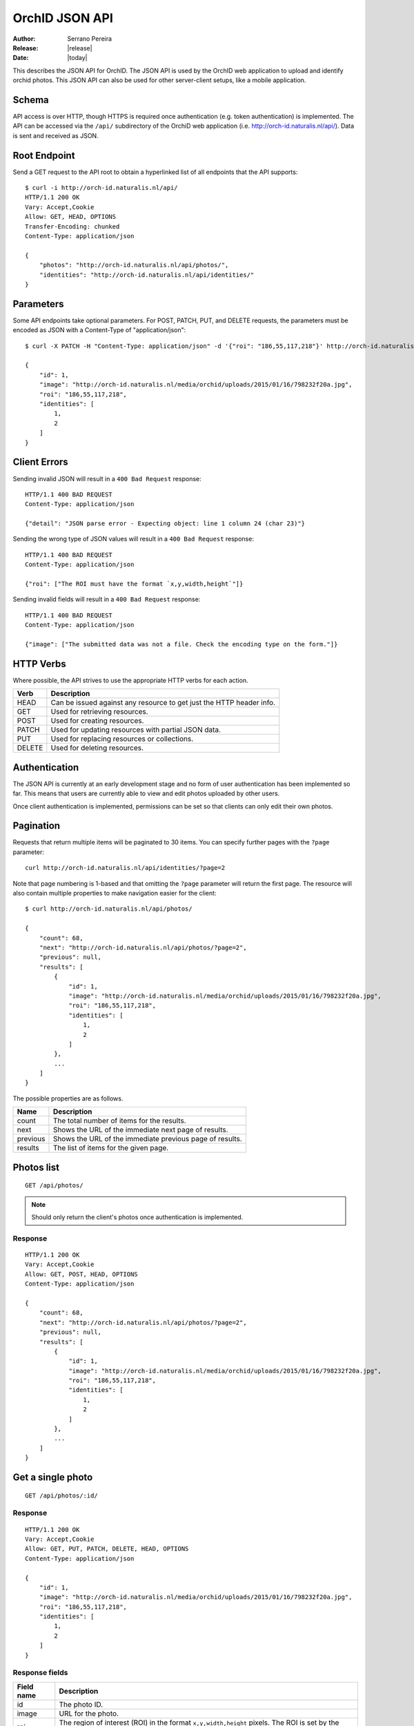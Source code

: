 .. _orchid-api:

===============
OrchID JSON API
===============

:Author: Serrano Pereira
:Release: |release|
:Date: |today|

This describes the JSON API for OrchID. The JSON API is used by the OrchID
web application to upload and identify orchid photos. This JSON API can also
be used for other server-client setups, like a mobile application.

Schema
======

API access is over HTTP, though HTTPS is required once authentication (e.g.
token authentication) is implemented. The API can be accessed via the ``/api/``
subdirectory of the OrchiD web application (i.e.
http://orch-id.naturalis.nl/api/). Data is sent and received as JSON.

Root Endpoint
=============

Send a GET request to the API root to obtain a hyperlinked list of all endpoints
that the API supports::

    $ curl -i http://orch-id.naturalis.nl/api/
    HTTP/1.1 200 OK
    Vary: Accept,Cookie
    Allow: GET, HEAD, OPTIONS
    Transfer-Encoding: chunked
    Content-Type: application/json

    {
        "photos": "http://orch-id.naturalis.nl/api/photos/",
        "identities": "http://orch-id.naturalis.nl/api/identities/"
    }

Parameters
==========

Some API endpoints take optional parameters. For POST, PATCH, PUT, and DELETE
requests, the parameters must be encoded as JSON with a Content-Type of
"application/json"::

    $ curl -X PATCH -H "Content-Type: application/json" -d '{"roi": "186,55,117,218"}' http://orch-id.naturalis.nl/api/photos/1/

    {
        "id": 1,
        "image": "http://orch-id.naturalis.nl/media/orchid/uploads/2015/01/16/798232f20a.jpg",
        "roi": "186,55,117,218",
        "identities": [
            1,
            2
        ]
    }

Client Errors
=============

Sending invalid JSON will result in a ``400 Bad Request`` response::

    HTTP/1.1 400 BAD REQUEST
    Content-Type: application/json

    {"detail": "JSON parse error - Expecting object: line 1 column 24 (char 23)"}

Sending the wrong type of JSON values will result in a ``400 Bad Request``
response::

    HTTP/1.1 400 BAD REQUEST
    Content-Type: application/json

    {"roi": ["The ROI must have the format `x,y,width,height`"]}

Sending invalid fields will result in a ``400 Bad Request`` response::

    HTTP/1.1 400 BAD REQUEST
    Content-Type: application/json

    {"image": ["The submitted data was not a file. Check the encoding type on the form."]}


HTTP Verbs
==========

Where possible, the API strives to use the appropriate HTTP verbs for each
action.

======  =============
 Verb    Description
======  =============
HEAD    Can be issued against any resource to get just the HTTP header info.
GET     Used for retrieving resources.
POST    Used for creating resources.
PATCH   Used for updating resources with partial JSON data.
PUT     Used for replacing resources or collections.
DELETE  Used for deleting resources.
======  =============

Authentication
==============

The JSON API is currently at an early development stage and no form of user
authentication has been implemented so far. This means that users are currently
able to view and edit photos uploaded by other users.

Once client authentication is implemented, permissions can be set so that
clients can only edit their own photos.

Pagination
==========

Requests that return multiple items will be paginated to 30 items. You can
specify further pages with the ``?page`` parameter::

    curl http://orch-id.naturalis.nl/api/identities/?page=2

Note that page numbering is 1-based and that omitting the ``?page`` parameter
will return the first page. The resource will also contain multiple properties
to make navigation easier for the client::

    $ curl http://orch-id.naturalis.nl/api/photos/

    {
        "count": 68,
        "next": "http://orch-id.naturalis.nl/api/photos/?page=2",
        "previous": null,
        "results": [
            {
                "id": 1,
                "image": "http://orch-id.naturalis.nl/media/orchid/uploads/2015/01/16/798232f20a.jpg",
                "roi": "186,55,117,218",
                "identities": [
                    1,
                    2
                ]
            },
            ...
        ]
    }

The possible properties are as follows.

=========  ===========
Name       Description
=========  ===========
count      The total number of items for the results.
next       Shows the URL of the immediate next page of results.
previous   Shows the URL of the immediate previous page of results.
results    The list of items for the given page.
=========  ===========


Photos list
===========

::

    GET /api/photos/

.. note::

    Should only return the client's photos once authentication is implemented.

Response
--------

::

    HTTP/1.1 200 OK
    Vary: Accept,Cookie
    Allow: GET, POST, HEAD, OPTIONS
    Content-Type: application/json

    {
        "count": 68,
        "next": "http://orch-id.naturalis.nl/api/photos/?page=2",
        "previous": null,
        "results": [
            {
                "id": 1,
                "image": "http://orch-id.naturalis.nl/media/orchid/uploads/2015/01/16/798232f20a.jpg",
                "roi": "186,55,117,218",
                "identities": [
                    1,
                    2
                ]
            },
            ...
        ]
    }


Get a single photo
==================

::

    GET /api/photos/:id/

Response
--------

::

    HTTP/1.1 200 OK
    Vary: Accept,Cookie
    Allow: GET, PUT, PATCH, DELETE, HEAD, OPTIONS
    Content-Type: application/json

    {
        "id": 1,
        "image": "http://orch-id.naturalis.nl/media/orchid/uploads/2015/01/16/798232f20a.jpg",
        "roi": "186,55,117,218",
        "identities": [
            1,
            2
        ]
    }

Response fields
---------------

===========  =============
Field name   Description
===========  =============
id           The photo ID.
image        URL for the photo.
roi          The region of interest (ROI) in the format ``x,y,width,height``
             pixels. The ROI is set by the client when the flower is selected
             in the image.
identities   List of identifications made for the photo. This only lists the
             IDs for the identities.
===========  =============


Upload a photo
==============

::

    POST /api/photos/

Example::

    curl -F image=@Mexipedium_xerophyticum.jpg http://orch-id.naturalis.nl/api/photos/

.. note::

    Clients must be authenticated to upload photos once authentication is
    implemented.

Response
--------

::

    HTTP/1.1 201 CREATED
    Vary: Accept,Cookie
    Allow: GET, POST, HEAD, OPTIONS
    Content-Type: application/json

    {
        "id": 26,
        "image": "http://orch-id.naturalis.nl/media/orchid/uploads/2015/02/16/915995be75.jpg",
        "roi": null,
        "identities": []
    }


Update a photo
==============

::

    PATCH /api/photos/:id/

Example::

    curl -X PATCH -H 'Content-Type: application/json' -d '{"roi": "0,0,300,300"}' http://orch-id.naturalis.nl/api/photos/26/

.. note::

    Clients should only be able to update their own photos once authentication
    is implemented.

Response
--------

::

    HTTP/1.1 201 CREATED
    Vary: Accept,Cookie
    Allow: GET, POST, HEAD, OPTIONS
    Content-Type: application/json

    {
        "id": 26,
        "image": "http://orch-id.naturalis.nl/media/orchid/uploads/2015/02/16/915995be75.jpg",
        "roi": "0,0,300,300",
        "identities": []
    }


Identify a photo
================

::

    GET /api/photos/:id/identify/
    POST /api/photos/:id/identify/

Example::

    curl http://orch-id.naturalis.nl/api/photos/26/identify/

Example with modified region of interest (ROI)::

    curl -X POST -H 'Content-Type: application/json' -d '{"roi": "30,92,764,812"}' http://orch-id.naturalis.nl/api/photos/26/identify/

.. note::

    Clients should only be able to identify their own photos once authentication
    is implemented.

Response
--------

::

    HTTP/1.1 200 OK
    Vary: Accept,Cookie
    Allow: GET, POST, HEAD, OPTIONS
    Content-Type: application/json

    {
        "id": 26,
        "image": "http://orch-id.naturalis.nl/media/orchid/uploads/2015/02/16/915995be75.jpg",
        "roi": "30,92,764,812",
        "identities": [
            108,
            109
        ]
    }


List identities for a photo
===========================

List all the identities for a given photo::

    GET /api/photos/:id/identities/

Example::

    curl http://orch-id.naturalis.nl/api/photos/26/identities/

Response
--------

::

    HTTP/1.1 200 OK
    Vary: Accept,Cookie
    Allow: GET, HEAD, OPTIONS
    Content-Type: application/json

    {
        "identities": [
            {
                "id": 108,
                "photo": 26,
                "genus": "Mexipedium",
                "section": "Mexipedium",
                "species": "xerophyticum",
                "error": 2.325400737519419e-14
            },
            {
                "id": 109,
                "photo": 26,
                "genus": "Paphiopedilum",
                "section": null,
                "species": null,
                "error": 0.000002519105043899469
            }
        ]
    }


Delete a photo
==============

::

    DELETE /api/photos/:id/

Example::

    curl -X DELETE http://orch-id.naturalis.nl/api/photos/26/

Deleting a photo also causes the related identities to be deleted, as well as
the actual photo on the server.

.. note::

    Clients should only be able to delete their own photos once authentication
    is implemented.

Response
--------

::

    HTTP/1.1 204 NO CONTENT
    Vary: Accept,Cookie
    Allow: GET, PUT, PATCH, DELETE, HEAD, OPTIONS
    Content-Length: 0


Identities list
===============

List all the identities::

    GET /api/identities/

Response
--------

::

    HTTP/1.1 200 OK
    Vary: Accept,Cookie
    Allow: GET, HEAD, OPTIONS
    Content-Type: application/json

    {
        "count": 72,
        "next": "http://orch-id.naturalis.nl/api/identities/?page=2",
        "previous": null,
        "results": [
            {
                "id": 1,
                "photo": 1,
                "genus": "Phragmipedium",
                "section": "Phragmipedium",
                "species": "lindenii",
                "error": 7.434628591867027e-08
            },
            ...
        ]
    }


Get a single photo identity
===========================

::

    GET /api/identities/:id/

Response
--------

::

    HTTP/1.1 200 OK
    Vary: Accept,Cookie
    Allow: GET, DELETE, HEAD, OPTIONS
    Content-Type: application/json

    {
        "id": 1,
        "photo": 1,
        "genus": "Phragmipedium",
        "section": "Phragmipedium",
        "species": "lindenii",
        "error": 7.434628591867027e-08
    }

Response fields
---------------

===========  =============
Field name   Description
===========  =============
id           The identity ID.
photo        The ID of the photo for which this identity was made.
genus        The name of the genus.
section      The name of the section.
species      The name of the species.
error        The mean square error (MSE) value for this classification.
===========  =============


Get taxon information for an identity
=====================================

This fetches taxon information from the Encyclopedia of Life::

    GET /api/identities/:id/eol/

Response
--------

See http://eol.org/api/docs/pages for response format.


Delete a photo identity
=======================

::

    DELETE /api/identities/:id/

Example::

    curl -X DELETE http://orch-id.naturalis.nl/api/identities/1/

.. note::

    Clients should only be able to delete their own photo identities once
    authentication is implemented.

Response
--------

::

    HTTP/1.1 204 NO CONTENT
    Vary: Accept,Cookie
    Allow: GET, DELETE, HEAD, OPTIONS
    Content-Length: 0
